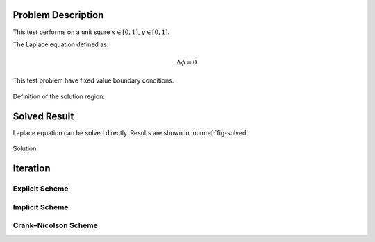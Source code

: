 
Problem Description
===================

This test performs on a unit squre :math:`x \in [0, 1]`, :math:`y \in [0, 1]`.

The Laplace equation defined as:

.. math::
   \Delta \phi = 0

This test problem have fixed value boundary conditions. 

.. figure:: fig/illustration.png
   :alt: Fig of Problem illustration
   :align: center 

   Definition of the solution region.


Solved Result
=======================

Laplace equation can be solved directly. Results are shown in :numref:`fig-solved`

.. _fig-solved:
.. figure:: fig/Solved_Phi.png
   :alt: Fig of Solve_Phi
   :align: center 
   
   Solution.

Iteration
===================

Explicit Scheme
^^^^^^^^^^^^^^^^

Implicit Scheme
^^^^^^^^^^^^^^^^

Crank–Nicolson Scheme
^^^^^^^^^^^^^^^^^^^^^^



